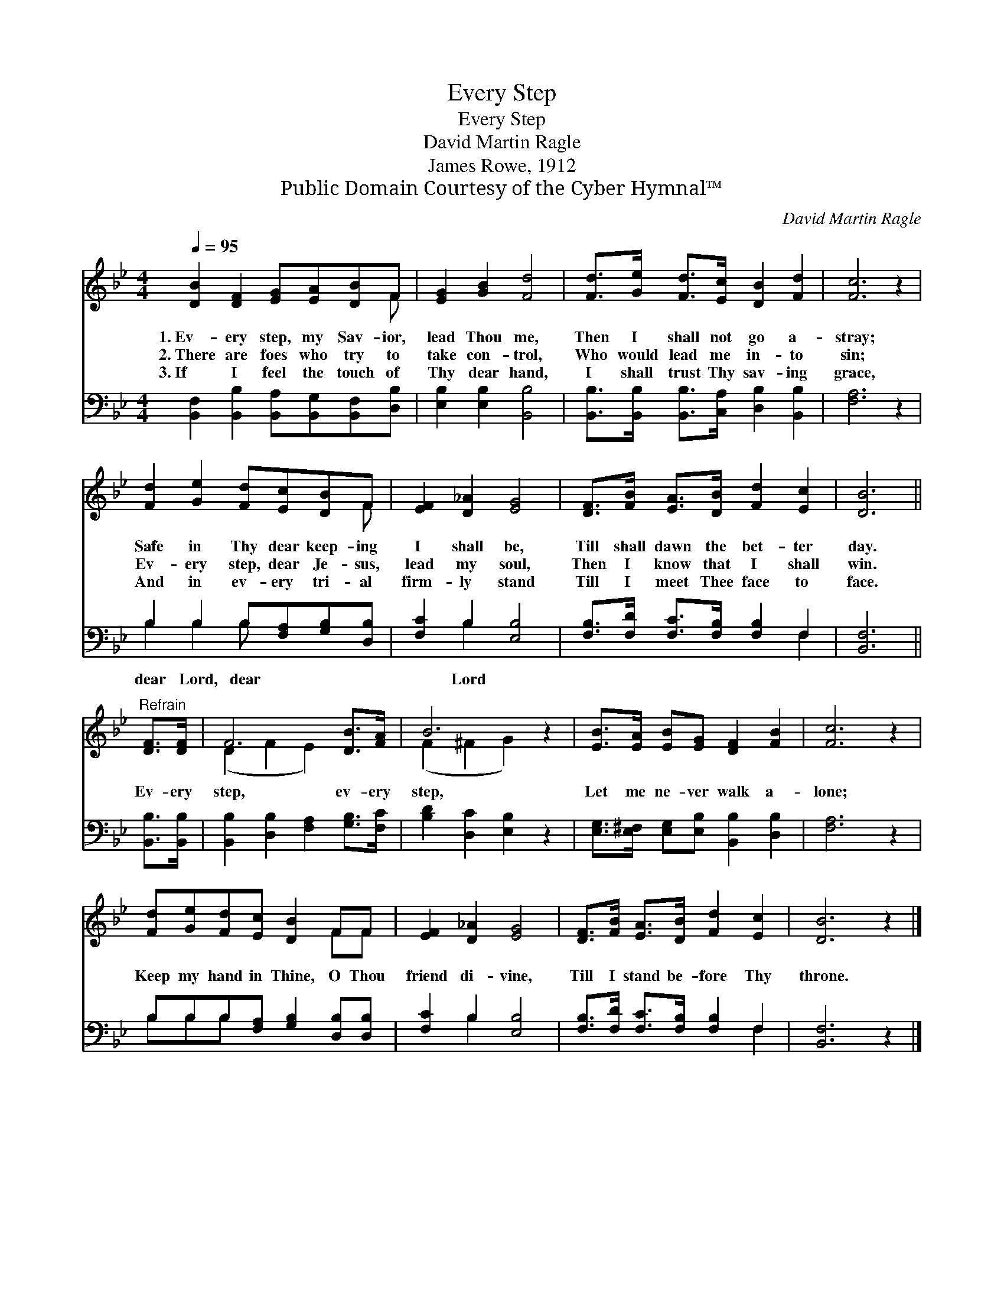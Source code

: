 X:1
T:Every Step
T:Every Step
T:David Martin Ragle
T:James Rowe, 1912
T:Public Domain Courtesy of the Cyber Hymnal™
C:David Martin Ragle
Z:Public Domain
Z:Courtesy of the Cyber Hymnal™
%%score ( 1 2 ) ( 3 4 )
L:1/8
Q:1/4=95
M:4/4
K:Bb
V:1 treble 
V:2 treble 
V:3 bass 
V:4 bass 
V:1
 [DB]2 [DF]2 [EG][EA][DB]F | [EG]2 [GB]2 [Fd]4 | [Fd]>[Ge] [Fd]>[Ec] [DB]2 [Fd]2 | [Fc]6 z2 | %4
w: 1.~Ev- ery step, my Sav- ior,|lead Thou me,|Then I shall not go a-|stray;|
w: 2.~There are foes who try to|take con- trol,|Who would lead me in- to|sin;|
w: 3.~If I feel the touch of|Thy dear hand,|I shall trust Thy sav- ing|grace,|
 [Fd]2 [Ge]2 [Fd][Ec][DB]F | [EF]2 [D_A]2 [EG]4 | [DF]>[FB] [EA]>[DB] [Fd]2 [Ec]2 | [DB]6 || %8
w: Safe in Thy dear keep- ing|I shall be,|Till shall dawn the bet- ter|day.|
w: Ev- ery step, dear Je- sus,|lead my soul,|Then I know that I shall|win.|
w: And in ev- ery tri- al|firm- ly stand|Till I meet Thee face to|face.|
"^Refrain" [DF]>[DF] | F6 [DB]>[FA] | B6 z2 | [EB]>[EA] [EB][EG] [DF]2 [FB]2 | [Fc]6 z2 | %13
w: |||||
w: Ev- ery|step, ev- ery|step,|Let me ne- ver walk a-|lone;|
w: |||||
 [Fd][Ge][Fd][Ec] [DB]2 FF | [EF]2 [D_A]2 [EG]4 | [DF]>[FB] [EA]>[DB] [Fd]2 [Ec]2 | [DB]6 z2 |] %17
w: ||||
w: Keep my hand in Thine, O Thou|friend di- vine,|Till I stand be- fore Thy|throne.|
w: ||||
V:2
 x7 F | x8 | x8 | x8 | x7 F | x8 | x8 | x6 || x2 | (D2 F2 E2) x2 | (F2 ^F2 G2) x2 | x8 | x8 | %13
 x6 FF | x8 | x8 | x8 |] %17
V:3
 [B,,F,]2 [B,,B,]2 [B,,A,][B,,G,][B,,F,][D,B,] | [E,B,]2 [E,B,]2 [B,,B,]4 | %2
w: ||
 [B,,B,]>[B,,B,] [B,,B,]>[C,A,] [D,B,]2 [B,,B,]2 | [F,A,]6 z2 | B,2 B,2 B,[F,A,][G,B,][D,B,] | %5
w: ||dear Lord, dear * * *|
 [F,C]2 B,2 [E,B,]4 | [F,B,]>[F,D] [F,C]>[F,B,] [F,B,]2 F,2 | [B,,F,]6 || [B,,B,]>[B,,B,] | %9
w: * Lord *||||
 [B,,B,]2 [D,B,]2 [F,A,]2 [G,B,]>[F,C] | [B,D]2 [D,C]2 [E,B,]2 z2 | %11
w: ||
 [E,G,]>[E,^F,] [E,G,][E,B,] [B,,B,]2 [D,B,]2 | [F,A,]6 z2 | B,B,B,[F,A,] [G,B,]2 [D,B,][D,B,] | %14
w: |||
 [F,C]2 B,2 [E,B,]4 | [F,B,]>[F,D] [F,C]>[F,B,] [F,B,]2 F,2 | [B,,F,]6 z2 |] %17
w: |||
V:4
 x8 | x8 | x8 | x8 | B,2 B,2 B, x3 | x2 B,2 x4 | x6 F,2 | x6 || x2 | x8 | x8 | x8 | x8 | %13
 B,B,B, x5 | x2 B,2 x4 | x6 F,2 | x8 |] %17


